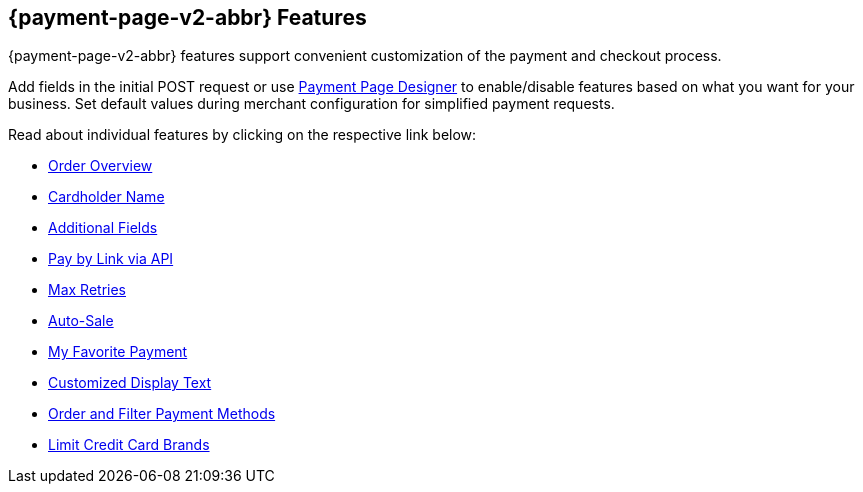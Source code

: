 [#PPv2_Features]
== {payment-page-v2-abbr} Features
{payment-page-v2-abbr} features support convenient customization of the payment and
checkout process.

Add fields in the initial POST request or use
<<PaymentPageSolutions_PPv2_PaymentPageDesigner, Payment Page Designer>> to enable/disable features based on what you want for your business. Set default values during merchant configuration for
simplified payment requests.

Read about individual features by clicking on the respective link below:

* <<PPv2_Features_OrderOverview, Order Overview>>
* <<PPv2_Features_CardholderName, Cardholder Name>>
* <<PPv2_Features_AdditionalFields, Additional Fields>>
* <<PPv2_Features_PaybyLinkAPI, Pay by Link via API>>
* <<PPv2_Features_MaxRetries, Max Retries>>
* <<PPv2_Features_AutoSale, Auto-Sale>>
* <<PPv2_Features_MyFavoritePayment, My Favorite Payment>>
* <<PPv2_CustomizedDisplayText, Customized Display Text>>
* <<PPv2_Features_OrderFilter, Order and Filter Payment Methods>>
* <<PPv2_Features_LimitCardBrands, Limit Credit Card Brands>>

//-
